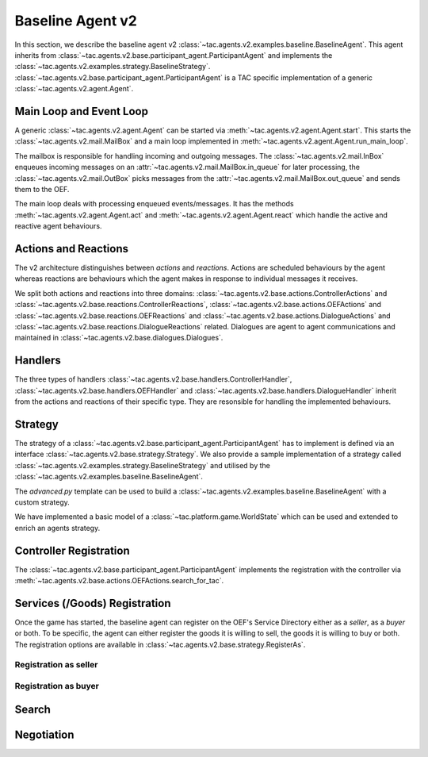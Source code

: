 .. _baseline_agent:

Baseline Agent v2
=================

In this section, we describe the baseline agent v2 :class:`~tac.agents.v2.examples.baseline.BaselineAgent`. This agent inherits from :class:`~tac.agents.v2.base.participant_agent.ParticipantAgent` and implements the :class:`~tac.agents.v2.examples.strategy.BaselineStrategy`. :class:`~tac.agents.v2.base.participant_agent.ParticipantAgent` is a TAC specific implementation of a generic :class:`~tac.agents.v2.agent.Agent`.


Main Loop and Event Loop
------------------------

A generic :class:`~tac.agents.v2.agent.Agent` can be started via :meth:`~tac.agents.v2.agent.Agent.start`. This starts the :class:`~tac.agents.v2.mail.MailBox` and a main loop implemented in :meth:`~tac.agents.v2.agent.Agent.run_main_loop`.

The mailbox is responsible for handling incoming and outgoing messages. The :class:`~tac.agents.v2.mail.InBox` enqueues incoming messages on an :attr:`~tac.agents.v2.mail.MailBox.in_queue` for later processing, the :class:`~tac.agents.v2.mail.OutBox` picks messages from the :attr:`~tac.agents.v2.mail.MailBox.out_queue` and sends them to the OEF.

The main loop deals with processing enqueued events/messages. It has the methods :meth:`~tac.agents.v2.agent.Agent.act` and :meth:`~tac.agents.v2.agent.Agent.react` which handle the active and reactive agent behaviours.


Actions and Reactions
---------------------

The v2 architecture distinguishes between `actions` and `reactions`. Actions are scheduled behaviours by the agent whereas reactions are behaviours which the agent makes in response to individual messages it receives.

We split both actions and reactions into three domains: :class:`~tac.agents.v2.base.actions.ControllerActions` and :class:`~tac.agents.v2.base.reactions.ControllerReactions`,  :class:`~tac.agents.v2.base.actions.OEFActions` and :class:`~tac.agents.v2.base.reactions.OEFReactions` and :class:`~tac.agents.v2.base.actions.DialogueActions` and :class:`~tac.agents.v2.base.reactions.DialogueReactions` related. Dialogues are agent to agent communications and maintained in :class:`~tac.agents.v2.base.dialogues.Dialogues`.


Handlers
--------

The three types of handlers :class:`~tac.agents.v2.base.handlers.ControllerHandler`, :class:`~tac.agents.v2.base.handlers.OEFHandler` and :class:`~tac.agents.v2.base.handlers.DialogueHandler` inherit from the actions and reactions of their specific type. They are resonsible for handling the implemented behaviours.


Strategy
--------

The strategy of a :class:`~tac.agents.v2.base.participant_agent.ParticipantAgent` has to implement is defined via an interface :class:`~tac.agents.v2.base.strategy.Strategy`. We also provide a sample implementation of a strategy called :class:`~tac.agents.v2.examples.strategy.BaselineStrategy` and utilised by the :class:`~tac.agents.v2.examples.baseline.BaselineAgent`.

The `advanced.py` template can be used to build a :class:`~tac.agents.v2.examples.baseline.BaselineAgent` with a custom strategy.

We have implemented a basic model of a :class:`~tac.platform.game.WorldState` which can be used and extended to enrich an agents strategy.


Controller Registration
-----------------------

The :class:`~tac.agents.v2.base.participant_agent.ParticipantAgent` implements the registration with the controller via :meth:`~tac.agents.v2.base.actions.OEFActions.search_for_tac`.


Services (/Goods) Registration
------------------------------

Once the game has started, the baseline agent can register on the OEF's Service Directory either as a *seller*, as a *buyer* or both. To be specific, the agent can either register the goods it is willing to sell, the goods it is willing to buy or both. The registration options are available in :class:`~tac.agents.v2.base.strategy.RegisterAs`.

Registration as seller
~~~~~~~~~~~~~~~~~~~~~~

.. todo::


Registration as buyer
~~~~~~~~~~~~~~~~~~~~~~

.. todo::

Search
------

.. todo::

Negotiation
------------

.. todo::